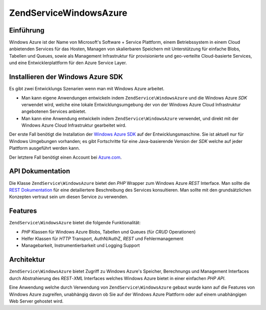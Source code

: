 .. EN-Revision: none
.. _zendservice.windowsazure:

ZendService\WindowsAzure
=========================

.. _zendservice.windowsazure.introduction:

Einführung
----------

Windows Azure ist der Name von Microsoft's Software + Service Plattform, einem Betriebssystem in einem Cloud
anbietenden Services für das Hosten, Managen von skalierbaren Speichern mit Unterstützung für einfache Blobs,
Tabellen und Queues, sowie als Management Infrastruktur für provisionierte und geo-verteilte Cloud-basierte
Services, und eine Entwicklerplattform für den Azure Service Layer.

.. _zendservice.windowsazure.sdk:

Installieren der Windows Azure SDK
----------------------------------

Es gibt zwei Entwicklungs Szenarien wenn man mit Windows Azure arbeitet.

- Man kann eigene Anwendungen entwickeln indem ``ZendService\WindowsAzure`` und die Windows Azure *SDK* verwendet
  wird, welche eine lokale Entwicklungsumgebung der von der Windows Azure Cloud Infrastruktur angebotenen Services
  anbietet.

- Man kann eine Anwendung entwickeln indem ``ZendService\WindowsAzure`` verwendet, und direkt mit der Windows
  Azure Cloud Infrastruktur gearbeitet wird.

Der erste Fall benötigt die Installation der `Windows Azure SDK`_ auf der Entwicklungsmaschine. Sie ist aktuell
nur für Windows Umgebungen vorhanden; es gibt Fortschritte für eine Java-basierende Version der *SDK* welche auf
jeder Plattform ausgeführt werden kann.

Der letztere Fall benötigt einen Account bei `Azure.com`_.

.. _zendservice.windowsazure.apiDocumentation:

API Dokumentation
-----------------

Die Klasse ``ZendService\WindowsAzure`` bietet den *PHP* Wrapper zum Windows Azure *REST* Interface. Man sollte
die `REST Dokumentation`_ für eine detailiertere Beschreibung des Services konsultieren. Man sollte mit den
grundsätzlichen Konzepten vertraut sein um diesen Service zu verwenden.

.. _zendservice.windowsazure.features:

Features
--------

``ZendService\WindowsAzure`` bietet die folgende Funktionalität:

- *PHP* Klassen für Windows Azure Blobs, Tabellen und Queues (für *CRUD* Operationen)

- Helfer Klassen für *HTTP* Transport, AuthN/AuthZ, *REST* und Fehlermanagement

- Managebarkeit, Instrumentierbarkeit und Logging Support

.. _zendservice.windowsazure.architecture:

Architektur
-----------

``ZendService\WindowsAzure`` bietet Zugriff zu Windows Azure's Speicher, Berechnungs und Management Interfaces
durch Abstrahierung des *REST*-*XML* Interfaces welches Windows Azure bietet in einer einfachen *PHP* *API*.

Eine Anwendung welche durch Verwendung von ``ZendService\WindowsAzure`` gebaut wurde kann auf die Features von
Windows Azure zugreifen, unabhängig davon ob Sie auf der Windows Azure Plattform oder auf einem unabhängigen Web
Server gehostet wird.



.. _`Windows Azure SDK`: http://www.microsoft.com/downloads/details.aspx?FamilyID=6967ff37-813e-47c7-b987-889124b43abd&displaylang=en
.. _`Azure.com`: http://www.azure.com
.. _`REST Dokumentation`: http://msdn.microsoft.com/en-us/library/dd179355.aspx
